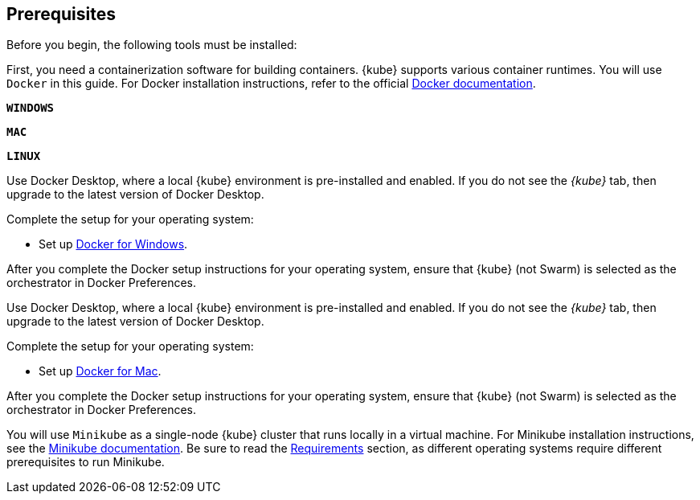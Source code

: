 ////
 Copyright (c) 2018, 2019 IBM Corporation and others.
 Licensed under Creative Commons Attribution-NoDerivatives
 4.0 International (CC BY-ND 4.0)
   https://creativecommons.org/licenses/by-nd/4.0/
 Contributors:
     IBM Corporation
////
== Prerequisites

Before you begin, the following tools must be installed:


First, you need a containerization software for building containers. {kube} supports various container runtimes. You will use `Docker` in this guide. For Docker installation instructions, refer to the official https://docs.docker.com/install/[Docker documentation^].

[.tab_link.windows_link]
`*WINDOWS*`
[.tab_link.mac_link]
`*MAC*`
[.tab_link.linux_link]
`*LINUX*`

[.tab_content.windows_section]
--
Use Docker Desktop, where a local {kube} environment is pre-installed and enabled. If you do not see the _{kube}_ tab, then upgrade to the latest version of Docker Desktop.

Complete the setup for your operating system:

 - Set up  https://docs.docker.com/docker-for-windows/#kubernetes[Docker for Windows^]. 

After you complete the Docker setup instructions for your operating system, ensure that {kube} (not Swarm) is selected as the orchestrator in Docker Preferences.
--

[.tab_content.mac_section]
--
Use Docker Desktop, where a local {kube} environment is pre-installed and enabled. If you do not see the _{kube}_ tab, then upgrade to the latest version of Docker Desktop.

Complete the setup for your operating system:

 - Set up https://docs.docker.com/docker-for-mac/#kubernetes[Docker for Mac^].

After you complete the Docker setup instructions for your operating system, ensure that {kube} (not Swarm) is selected as the orchestrator in Docker Preferences.
--

[.tab_content.linux_section]
--
You will use `Minikube` as a single-node {kube} cluster that runs locally in a virtual machine.
For Minikube installation instructions, see the https://github.com/kubernetes/minikube#installation[Minikube documentation^]. Be sure to read the https://github.com/kubernetes/minikube#requirements[Requirements^] section, as different operating systems require different prerequisites to run Minikube.
--
